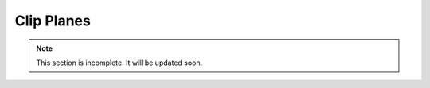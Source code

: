 .. _clip-planes:

Clip Planes
===========

.. note:: This section is incomplete. It will be updated soon.

